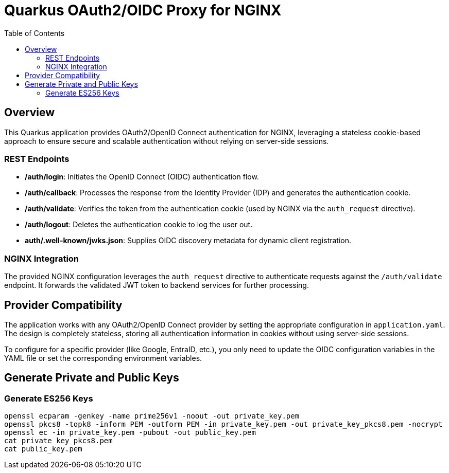 = Quarkus OAuth2/OIDC Proxy for NGINX
:toc: left
:icons: font
:source-highlighter: highlight.js

== Overview
This Quarkus application provides OAuth2/OpenID Connect authentication for NGINX, leveraging a stateless cookie-based approach to ensure secure and scalable authentication without relying on server-side sessions.

=== REST Endpoints

* */auth/login*: Initiates the OpenID Connect (OIDC) authentication flow.
* */auth/callback*: Processes the response from the Identity Provider (IDP) and generates the authentication cookie.
* */auth/validate*: Verifies the token from the authentication cookie (used by NGINX via the `auth_request` directive).
* */auth/logout*: Deletes the authentication cookie to log the user out.
* *auth/.well-known/jwks.json*: Supplies OIDC discovery metadata for dynamic client registration.

=== NGINX Integration

The provided NGINX configuration leverages the `auth_request` directive to authenticate requests against the `/auth/validate` endpoint. It forwards the validated JWT token to backend services for further processing.

== Provider Compatibility

The application works with any OAuth2/OpenID Connect provider by setting the appropriate configuration in `application.yaml`. The design is completely stateless, storing all authentication information in cookies without using server-side sessions.

To configure for a specific provider (like Google, EntraID, etc.), you only need to update the OIDC configuration variables in the YAML file or set the corresponding environment variables.


== Generate Private and Public Keys

=== Generate ES256 Keys

[source, bash]
----
openssl ecparam -genkey -name prime256v1 -noout -out private_key.pem
openssl pkcs8 -topk8 -inform PEM -outform PEM -in private_key.pem -out private_key_pkcs8.pem -nocrypt
openssl ec -in private_key.pem -pubout -out public_key.pem
cat private_key_pkcs8.pem
cat public_key.pem
----